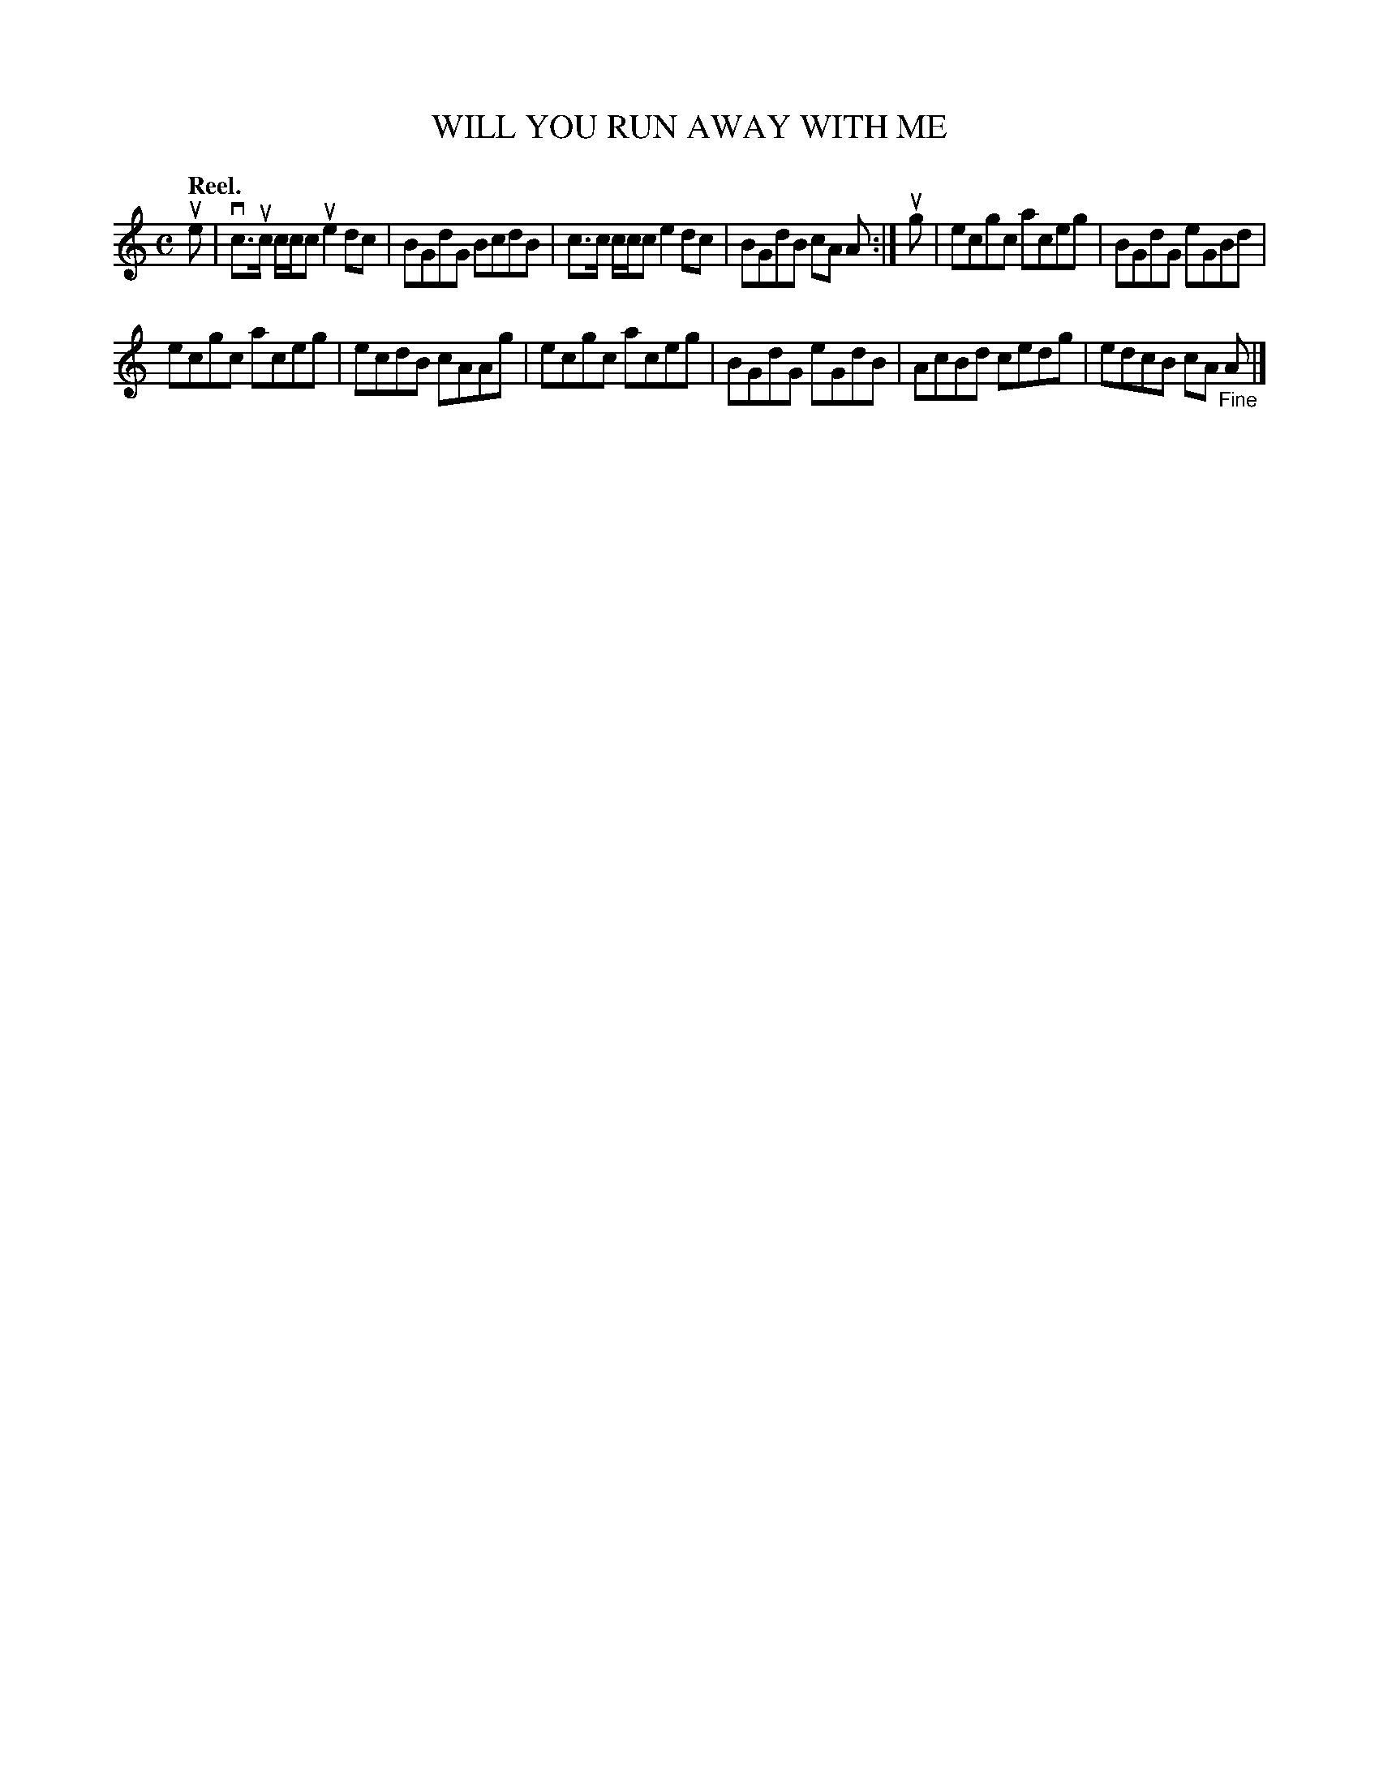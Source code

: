 X: 118106
T: WILL YOU RUN AWAY WITH ME
Q: "Reel."
R:  Reel.
%R: reel
B: James Kerr "Merry Melodies" v.1 p.18 s.1 #6
Z: 2017 John Chambers <jc:trillian.mit.edu>
M: C
L: 1/8
K: Am
ue |\
vc>uc c/c/c ue2dc | BGdG BcdB |\
c>c c/c/c e2dc | BGdB cA A :|\
ug |\
ecgc aceg | BGdG eGBd |
ecgc aceg | ecdB cAAg |\
ecgc aceg | BGdG eGdB |\
AcBd cedg | edcB cA "_Fine"A |]
